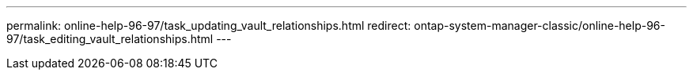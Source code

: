 ---
permalink: online-help-96-97/task_updating_vault_relationships.html
redirect: ontap-system-manager-classic/online-help-96-97/task_editing_vault_relationships.html
---
